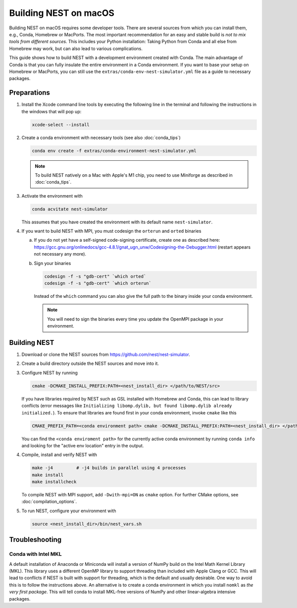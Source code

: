 Building NEST on macOS
======================

Building NEST on macOS requires some developer tools. There are several sources from
which you can install them, e.g., Conda, Homebrew or MacPorts. The most important
recommendation for an easy and stable build is *not to mix tools from different sources*.
This includes your Python installation: Taking Python from Conda and all else from Homebrew
may work, but can also lead to various complications.

This guide shows how to build NEST with a development environment created with Conda. The main
advantage of Conda is that you can fully insulate the entire environment in a Conda environment.
If you want to base your setup on Homebrew or MacPorts, you can still use the ``extras/conda-env-nest-simulator.yml``
file as a guide to necessary packages.

Preparations
------------

1. Install the Xcode command line tools by executing the following line in the terminal and 
   following the instructions in the windows that will pop up:

   .. code-block:: sh

      xcode-select --install

#. Create a conda environment with necessary tools (see also :doc:`conda_tips`)

   .. code:: sh

      conda env create -f extras/conda-environment-nest-simulator.yml

   .. note::

      To build NEST natively on a Mac with Apple's M1 chip, you need to use Miniforge as 
      described in :doc:`conda_tips`.

#. Activate the environment with

   .. code:: sh
   
      conda acvitate nest-simulator
      
   This assumes that you have created the environment with its default name ``nest-simulator``.

#. If you want to build NEST with MPI, you must codesign the ``orterun`` and ``orted`` binaries

   a. If you do not yet have a self-signed code-signing certificate, create one as described here:
      `<https://gcc.gnu.org/onlinedocs/gcc-4.8.1/gnat_ugn_unw/Codesigning-the-Debugger.html>`__
      (restart appears not necessary any more).
   b. Sign your binaries

      .. code:: sh

         codesign -f -s "gdb-cert" `which orted`
         codesign -f -s "gdb-cert" `which orterun`

      Instead of the ``which`` command you can also give the full path to the binary inside your conda
      environment.
      
      .. note::
      
         You will need to sign the binaries every time you update the OpenMPI package in your environment.


Building NEST
-------------

1. Download or clone the NEST sources from `<https://github.com/nest/nest-simulator>`__.

#. Create a build directory outside the NEST sources and move into it.

#. Configure NEST by running

   .. code-block:: sh

      cmake -DCMAKE_INSTALL_PREFIX:PATH=<nest_install_dir> </path/to/NEST/src>

   If you have libraries required by NEST such as GSL installed with Homebrew and Conda, this
   can lead to library conflicts (error messages like ``Initializing libomp.dylib, but found
   libomp.dylib already initialized.``). To ensure that libraries are found first in your conda
   environment, invoke ``cmake`` like this

   .. code-block:: sh

      CMAKE_PREFIX_PATH=<conda environment path> cmake -DCMAKE_INSTALL_PREFIX:PATH=<nest_install_dir> </path/to/NEST/src>

   You can find the ``<conda enviroment path>`` for the currently active conda environment by running
   ``conda info`` and looking for the "active env location" entry in the output.

#. Compile, install and verify NEST with

   .. code-block:: sh

      make -j4         # -j4 builds in parallel using 4 processes
      make install
      make installcheck

   To compile NEST with MPI support, add ``-Dwith-mpi=ON`` as ``cmake`` option.
   For further CMake options, see :doc:`compilation_options`.

#. To run NEST, configure your environment with

   .. code-block:: sh

      source <nest_install_dir>/bin/nest_vars.sh


Troubleshooting
---------------

Conda with Intel MKL
~~~~~~~~~~~~~~~~~~~~

A default installation of Anaconda or Miniconda will install a version of NumPy
build on the Intel Math Kernel Library (MKL). This library uses a different OpenMP
library to support threading than included with Apple Clang or GCC. This will lead
to conflicts if NEST is built with support for threading, which is the default and
usually desirable. One way to avoid this is to follow the instructions above. An
alternative is to create a conda environment in which you install ``nomkl`` as *the
very first package*. This will tell conda to install MKL-free versions of NumPy and
other linear-algebra intensive packages.
